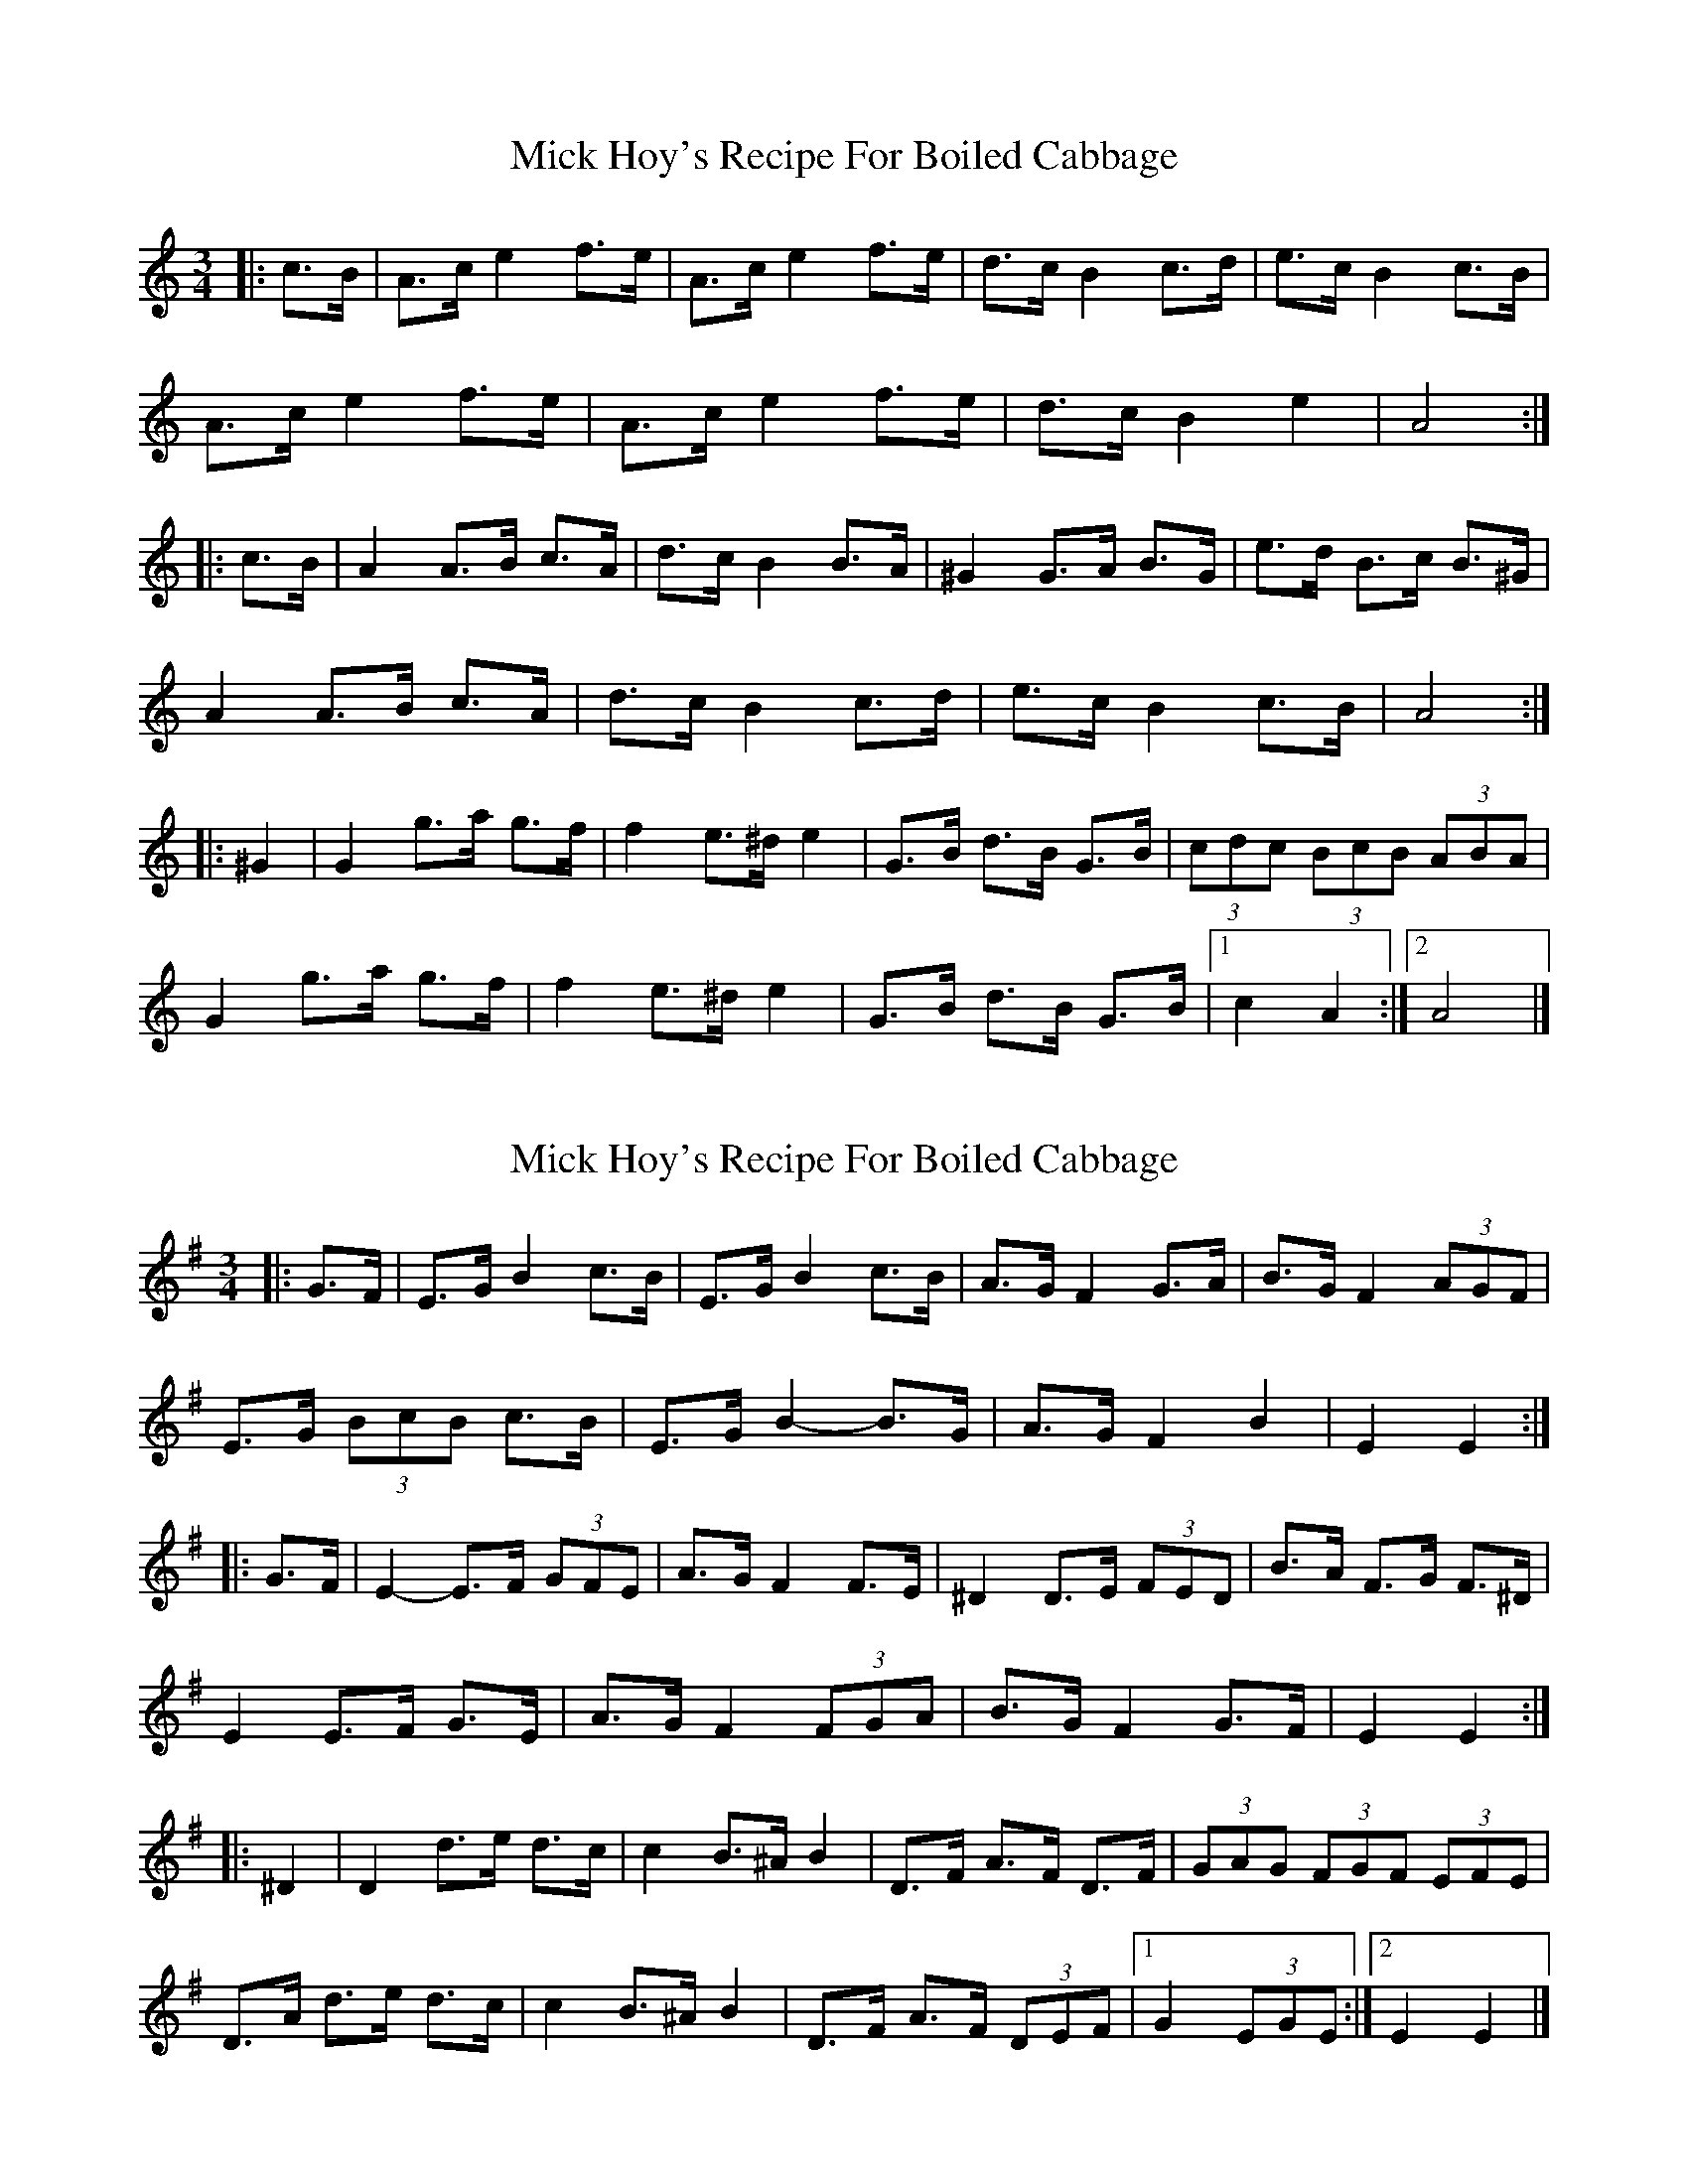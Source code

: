 X: 1
T: Mick Hoy's Recipe For Boiled Cabbage
Z: ceolachan
S: https://thesession.org/tunes/3343#setting3343
R: mazurka
M: 3/4
L: 1/8
K: Amin
|: c>B |A>c e2 f>e | A>c e2 f>e | d>c B2 c>d | e>c B2 c>B |
A>c e2 f>e | A>c e2 f>e | d>c B2 e2 | A4 :|
|: c>B |A2 A>B c>A | d>c B2 B>A | ^G2 G>A B>G | e>d B>c B>^G |
A2 A>B c>A | d>c B2 c>d | e>c B2 c>B | A4 :|
|: ^G2 |G2 g>a g>f | f2 e>^d e2 | G>B d>B G>B | (3cdc (3BcB (3ABA |
G2 g>a g>f | f2 e>^d e2 | G>B d>B G>B |[1 c2 A2 :|[2 A4 |]
X: 2
T: Mick Hoy's Recipe For Boiled Cabbage
Z: ceolachan
S: https://thesession.org/tunes/3343#setting16407
R: mazurka
M: 3/4
L: 1/8
K: Emin
|: G>F |E>G B2 c>B | E>G B2 c>B | A>G F2 G>A | B>G F2 (3AGF |
E>G (3BcB c>B | E>G B2- B>G | A>G F2 B2 | E2 E2 :|
|: G>F |E2- E>F (3GFE | A>G F2 F>E | ^D2 D>E (3FED | B>A F>G F>^D |
E2 E>F G>E | A>G F2 (3FGA | B>G F2 G>F | E2 E2 :|
|: ^D2 |D2 d>e d>c | c2 B>^A B2 | D>F A>F D>F | (3GAG (3FGF (3EFE |
D>A d>e d>c | c2 B>^A B2 | D>F A>F (3DEF |[1 G2 (3EGE :|[2 E2 E2 |]

